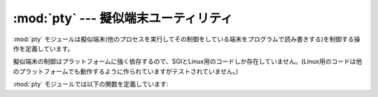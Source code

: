 
:mod:`pty` --- 擬似端末ユーティリティ
=====================================

.. module:: pty
   :platform: IRIX, Linux
   :synopsis: SGIとLinux用の擬似端末を制御する
.. moduleauthor:: Steen Lumholt
.. sectionauthor:: Moshe Zadka <moshez@zadka.site.co.il>


:mod:`pty` モジュールは擬似端末(他のプロセスを実行してその制御をしている端末を\
プログラムで読み書きする)を制御する操作を定義しています。

擬似端末の制御はプラットフォームに強く依存するので、SGIとLinux用のコード\
しか存在していません。(Linux用のコードは他のプラットフォームでも動作するよう\
に作られていますがテストされていません。)

:mod:`pty` モジュールでは以下の関数を定義しています:


.. function:: fork()

   forkします。子プロセスの制御端末を擬似端末に接続します。
   返り値は ``(pid, fd)`` です。子プロセスは *pid* として0、
   *fd* として *invalid* をそれぞれ受けとります。
   親プロセスは *pid* として子プロセスのPID、 *fd* として子プロセスの制御端末
   (子プロセスの標準入出力に接続されている)のファイルディスクリプタを受けとります。


.. function:: openpty()

   新しい擬似端末のペアを開きます。 利用できるなら :func:`os.openpty` を使い、
   利用できなければSGIと一般的なUnixシステム用のエミュレーションコードを使います。
   マスター、スレーブそれぞれのためのファイルディスクリプタ、
   ``(master, slave)`` のタプルを返します。


.. function:: spawn(argv[, master_read[, stdin_read]])

   プロセスを生成して制御端末を現在のプロセスの標準入出力に接続します。
   これは制御端末を読もうとするプログラムをごまかすために利用されます。

   *master_read* と *stdin_read* にはファイルディスクリプタから読み込む
   関数を指定してください。デフォルトでは呼ばれるたびに1024バイトずつ\
   読み込もうとします。

